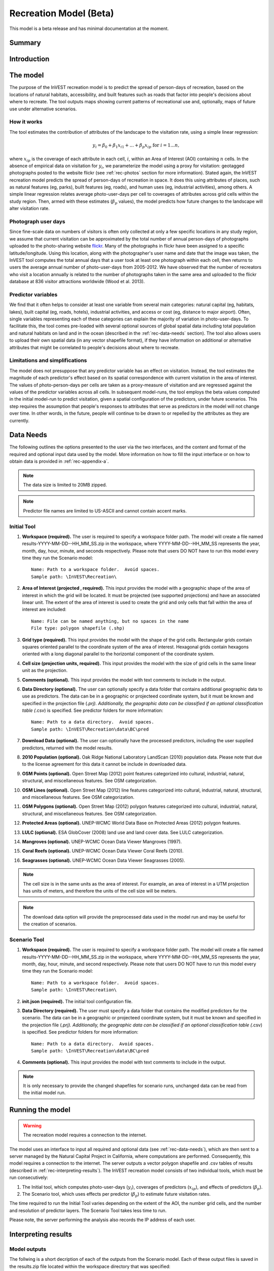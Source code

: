 .. _recreation:

.. |openfold| image:: ./shared_images/openfolder.png
              :alt: open
	      :align: middle 
         
.. |addbutt| image:: ./shared_images/addbutt.png
             :alt: add
	     :align: middle 
	     :height: 15px

.. |okbutt| image:: ./shared_images/okbutt.png
            :alt: OK
	    :align: middle 

.. |adddata| image:: ./shared_images/adddata.png
             :alt: add
	     :align: middle 

***********************
Recreation Model (Beta)
***********************

This model is a beta release and has minimal documentation at the moment.

Summary
=======



Introduction
============


The model
=========

The purpose of the InVEST recreation model is to predict the spread of person-days of recreation, based on the locations of natural habitats, accessibility, and built features such as roads that factor into people's decisions about where to recreate.  The tool outputs maps showing current patterns of recreational use and, optionally, maps of future use under alternative scenarios.

How it works
------------

The tool estimates the contribution of attributes of the landscape to the visitation rate, using a simple linear regression:

.. math:: y_i = \beta_{0} + \beta_1 x_{i1} + ... + \beta_{p} x_{ip} \text{ for } i = 1 ... n,

where :math:`x_{ip}` is the coverage of each attribute in each cell, :math:`i`, within an Area of Interest (AOI) containing :math:`n` cells.  In the absence of empirical data on visitation for :math:`y_i`, we parameterize the model using a proxy for visitation: geotagged photographs posted to the website flickr (see :ref:`rec-photos` section for more information).  Stated again, the InVEST recreation model predicts the spread of person-days of recreation in space.  It does this using attributes of places, such as natural features (eg, parks), built features (eg, roads), and human uses (eg, industrial activities), among others.  A simple linear regression relates average photo-user-days per cell to coverages of attributes across grid cells within the study region.  Then, armed with these estimates (:math:`\beta_{p}` values), the model predicts how future changes to the landscape will alter visitation rate.

.. _rec-photos:

Photograph user days
--------------------

Since fine-scale data on numbers of visitors is often only collected at only a few specific locations in any study region, we assume that current visitation can be approximated by the total number of annual person-days of photographs uploaded to the photo-sharing website `flickr <http://www.flickr.com>`_.  Many of the photographs in flickr have been assigned to a specific latitude/longitude.  Using this location, along with the photographer's user name and date that the image was taken, the InVEST tool computes the total annual days that a user took at least one photograph within each cell, then returns to users the average annual number of photo-user-days from 2005-2012.  We have observed that the number of recreators who visit a location annually is related to the number of photographs taken in the same area and uploaded to the flickr database at 836 visitor attractions worldwide (Wood et al. 2013).

Predictor variables
-------------------

We find that it often helps to consider at least one variable from several main categories: natural capital (eg, habitats, lakes), built capital (eg, roads, hotels), industrial activities, and access or cost (eg, distance to major airport).  Often, single variables representing each of these categories can explain the majority of variation in photo-user-days.  To facilitate this, the tool comes pre-loaded with several optional sources of global spatial data including total population and natural habitats on land and in the ocean (described in the :ref:`rec-data-needs` section).  The tool also allows users to upload their own spatial data (in any vector shapefile format), if they have information on additional or alternative attributes that might be correlated to people's decisions about where to recreate.  

Limitations and simplifications
-------------------------------

The model does not presuppose that any predictor variable has an effect on visitation.  Instead, the tool estimates the magnitude of each predictor's effect based on its spatial correspondence with current visitation in the area of interest.  The values of photo-person-days per cells are taken as a proxy-measure of visitation and are regressed against the values of the predictor variables across all cells.  In subsequent model-runs, the tool employs the beta values computed in the initial model-run to predict visitation, given a spatial configuration of the predictors, under future scenarios.  This step requires the assumption that people's responses to attributes that serve as predictors in the model will not change over time.  In other words, in the future, people will continue to be drawn to or repelled by the attributes as they are currently.


.. _rec-data-needs: 

Data Needs
==========

The following outlines the options presented to the user via the two interfaces, and the content and format of the required and optional input data used by the model. More information on how to fill the input interface or on how to obtain data is provided in :ref:`rec-appendix-a`.

.. note:: The data size is limited to 20MB zipped.

.. note:: Predictor file names are limited to US-ASCII and cannot contain accent marks.

.. _rec-Initial:

Initial Tool
------------

#. **Workspace (required).** The user is required to specify a workspace folder path.  The model will create a file named results-YYYY-MM-DD--HH_MM_SS.zip in the workspace, where YYYY-MM-DD--HH_MM_SS represents the year, month, day, hour, minute, and seconds respectively. Please note that users DO NOT have to run this model every time they run the Scenario model::

     Name: Path to a workspace folder.  Avoid spaces. 
     Sample path: \InVEST\Recreation\

#. **Area of Interest (projected , required).** This input provides the model with a geographic shape of the area of interest in which the grid will be located. It must be projected (see supported projections) and have an associated linear unit. The extent of the area of interest is used to create the grid and only cells that fall within the area of interest are included::

     Name: File can be named anything, but no spaces in the name
     File type: polygon shapefile (.shp)

#. **Grid type (required).** This input provides the model with the shape of the grid cells. Rectangular grids contain squares oriented parallel to the coordinate system of the area of interest. Hexagonal grids contain hexagons oriented with a long diagonal parallel to the horizontal component of the coordinate system.

#. **Cell size (projection units, required).** This input provides the model with the size of grid cells in the same linear unit as the projection.

#. **Comments (optional).** This input provides the model with text comments to include in the output.

#. **Data Directory (optional).** The user can optionally specify a data folder that contains additional geographic data to use as predictors. The data can be in a geographic or projecteed coordinate system, but it must be known and specified in the projection file (*.prj). Additionally, the geographic data can be classified if an optional classification table (*.csv) is specified. See predictor folders for more information::

     Name: Path to a data directory.  Avoid spaces. 
     Sample path: \InVEST\Recreation\data\BC\pred

#. **Download Data (optional).** The user can optionally have the processed predictors, including the user supplied predictors, returned with the model results.

#. **2010 Population (optional).** Oak Ridge National Laboratory LandScan (2010) population data.  Please note that due to the license agreement for this data it cannot be include in downloaded data.

#. **OSM Points (optional).** Open Street Map (2012) point features categorized into cultural, industrial, natural, structural, and miscellaneous features. See OSM categorization.

#. **OSM Lines (optional).** Open Street Map (2012) line features categorized into cultural, industrial, natural, structural, and miscellaneous features. See OSM categorization.

#. **OSM Polygons (optional).** Open Street Map (2012) polygon features categorized into cultural, industrial, natural, structural, and miscellaneous features. See OSM categorization.

#. **Protected Areas (optional).** UNEP-WCMC World Data Base on Protected Areas (2012) polygon features.

#. **LULC (optional).** ESA GlobCover (2008) land use and land cover data. See LULC categorization.

#. **Mangroves (optional).** UNEP-WCMC Ocean Data Viewer Mangroves (1997).

#. **Coral Reefs (optional).** UNEP-WCMC Ocean Data Viewer Coral Reefs (2010).

#. **Seagrasses (optional).** UNEP-WCMC Ocean Data Viewer Seagrasses (2005).

.. note:: The cell size is in the same units as the area of interest. For example, an area of interest in a UTM projection has units of meters, and therefore the units of the cell size will be meters.

.. note:: The download data option will provide the preprocessed data used in the model run and may be useful for the creation of scenarios.


.. _rec-Scenario:

Scenario Tool
-------------

#. **Workspace (required).** The user is required to specify a workspace folder path.  The model will create a file named results-YYYY-MM-DD--HH_MM_SS.zip in the workspace, where YYYY-MM-DD--HH_MM_SS represents the year, month, day, hour, minute, and second respectively. Please note that users DO NOT have to run this model every time they run the Scenario model::

     Name: Path to a workspace folder.  Avoid spaces. 
     Sample path: \InVEST\Recreation\

#. **init.json (required).** The initial tool configuration file.

#. **Data Directory (required).** The user must specify a data folder that contains the modified predictors for the scenario. The data can be in a geographic or projecteed coordinate system, but it must be known and specified in the projection file (*.prj). Additionally, the geographic data can be classified if an optional classification table (*.csv) is specified. See predictor folders for more information::

     Name: Path to a data directory.  Avoid spaces. 
     Sample path: \InVEST\Recreation\data\BC\pred

#. **Comments (optional).** This input provides the model with text comments to include in the output.

.. note:: It is only necessary to provide the changed shapefiles for scenario runs, unchanged data can be read from the initial model run.


.. _rec-running-model:

Running the model
=================

.. warning:: The recreation model requires a connection to the internet.

The model uses an interface to input all required and optional data (see :ref:`rec-data-needs`), which are then sent to a server managed by the Natural Capital Project in California, where computations are performed.  Consequently, this model requires a connection to the internet.  The server outputs a vector polygon shapefile and .csv tables of results (described in :ref:`rec-interpreting-results`).  The InVEST recreation model consists of two individual tools, which must be run consecutively:

#. The Initial tool, which computes photo-user-days (:math:`y_i`), coverages of predictors (:math:`x_{ip}`), and effects of predictors (:math:`\beta_p`).
#. The Scenario tool, which uses effects per predictor (:math:`\beta_p`) to estimate future visitation rates.

The time required to run the Initial Tool varies depending on the extent of the AOI, the number grid cells, and the number and resolution of predictor layers.  The Scenario Tool takes less time to run.

Please note, the server performing the analysis also records the IP address of each user.


.. _rec-interpreting-results:

Interpreting results
====================

Model outputs
-------------

The follwing is a short decription of each of the outputs from the Scenario model. Each of these output files is saved in the results.zip file located within the workspace directory that was specified:

results.zip
^^^^^^^^^^^
+ aoi_params.csv
    + This text file contains the regression model parameters.
+ comments.txt
    + This text file contains the optional user comments.
+ grid.shp
    + This polygon feature layer contains the grid with all distributable predictor values and regression parameters.
+ init.json
    + This text file contains the initial tool parameters.
+ download/
    + This folder contains the feature layers for processed predictors.


.. _rec-appendix-a:

Appendix A
==========

Predictor Folders
-----------------

Predictor folders should *only* contain predictors for the model run. *Only* shapefiles are supported. The following prefixes are reserved for internal use and cannnot be used:

 * borders
 * duplicates
 * photos
 * planet_osm
 * predictor
 * prj
 * searches
 * spatial
 * srid
 * tmp
 * users
 * wkt

Categorization Tables
---------------------

Categorization Tables are tab delmited text files with three required columns: the field name, the field value, and the category name. The table should contain a row header and the category names cannot contain spaces or symbols.

OSM Categorization
------------------

The following is the table used for OSM categorization.  It is not exhaustive, but almost all other features fall into an other cateogry. For more information on how OSM features are tagged see the `OSM wiki <http://wiki.openstreetmap.org/wiki/Map_Features>`_.


.. csv-table::
  :file: recreation_images/osm.csv
  :header-rows: 1
  :name: OSM Categorization

LULC Classification
-------------------

The following is the reclassification table used for the global land use and land cover.

.. csv-table::
  :file: recreation_images/lulc.csv
  :header-rows: 1
  :name: LULC Classification

.. _table-99:

Standard Predictors
-------------------

.. csv-table::
  :file: recreation_images/recdata.csv
  :header-rows: 1


.. _rec-references:

References
==========

Wood, SA, AD Guerry, JM Silver, M Lacayo. 2013. `Using social media to quantify nature-based tourism and recreation <http://www.nature.com/srep/2013/131017/srep02976/full/srep02976.html>`_. Scientific Reports 3:2976.
